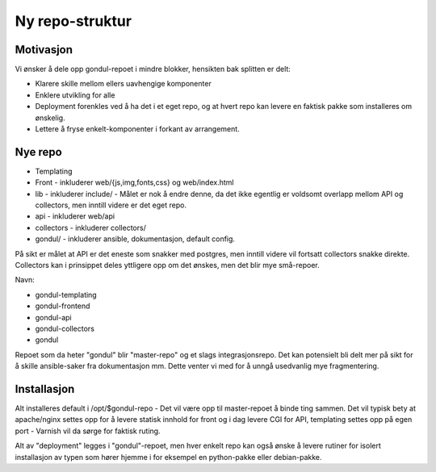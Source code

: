 ================
Ny repo-struktur
================

Motivasjon
==========

Vi ønsker å dele opp gondul-repoet i mindre blokker, hensikten bak splitten
er delt:

- Klarere skille mellom ellers uavhengige komponenter
- Enklere utvikling for alle
- Deployment forenkles ved å ha det i et eget repo, og at hvert repo kan
  levere en faktisk pakke som installeres om ønskelig.
- Lettere å fryse enkelt-komponenter i forkant av arrangement.



Nye repo
========

- Templating
- Front - inkluderer web/{js,img,fonts,css} og web/index.html
- lib - inkluderer include/  - Målet er nok å endre denne, da det ikke
  egentlig er voldsomt overlapp mellom API og collectors, men inntill
  videre er det eget repo.
- api - inkluderer web/api
- collectors - inkluderer collectors/
- gondul/ - inkluderer ansible, dokumentasjon, default config.

På sikt er målet at API er det eneste som snakker med postgres, men inntill
videre vil fortsatt collectors snakke direkte. Collectors kan i prinsippet
deles yttligere opp om det ønskes, men det blir mye små-repoer.

Navn:

- gondul-templating
- gondul-frontend
- gondul-api
- gondul-collectors
- gondul

Repoet som da heter "gondul" blir "master-repo" og et slags
integrasjonsrepo. Det kan potensielt bli delt mer på sikt for å skille
ansible-saker fra dokumentasjon mm. Dette venter vi med for å unngå
usedvanlig mye fragmentering.

Installasjon
============

Alt installeres default i /opt/$gondul-repo - Det vil være opp til
master-repoet å binde ting sammen. Det vil typisk bety at apache/nginx
settes opp for å levere statisk innhold for front og i dag levere CGI for
API, templating settes opp på egen port - Varnish vil da sørge for faktisk
ruting. 

Alt av "deployment" legges i "gondul"-repoet, men hver enkelt repo kan også
ønske å levere rutiner for isolert installasjon av typen som hører hjemme i
for eksempel en python-pakke eller debian-pakke.



